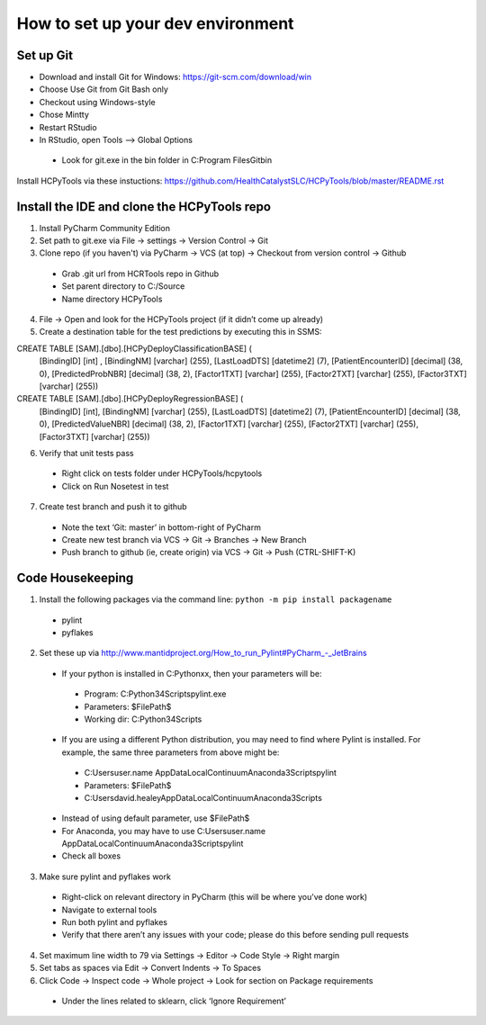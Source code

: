 How to set up your dev environment
-------------------

Set up Git
=============
- Download and install Git for Windows: https://git-scm.com/download/win
- Choose Use Git from Git Bash only
- Checkout using Windows-style
- Chose Mintty
- Restart RStudio
- In RStudio, open Tools --> Global Options
 - Look for git.exe in the bin folder in C:\Program Files\Git\bin

Install HCPyTools via these instuctions: https://github.com/HealthCatalystSLC/HCPyTools/blob/master/README.rst

Install the IDE and clone the HCPyTools repo
=============

1)	Install PyCharm Community Edition

2)	Set path to git.exe via File -> settings -> Version Control -> Git

3)	Clone repo (if you haven't) via PyCharm -> VCS (at top) -> Checkout from version control -> Github
 - Grab .git url from HCRTools repo in Github
 - Set parent directory to C:/Source
 - Name directory HCPyTools

4)	File -> Open and look for the HCPyTools project (if it didn’t come up already)

5) Create a destination table for the test predictions by executing this in SSMS:

CREATE TABLE [SAM].[dbo].[HCPyDeployClassificationBASE] (
       [BindingID] [int] ,
       [BindingNM] [varchar] (255),
       [LastLoadDTS] [datetime2] (7),
       [PatientEncounterID] [decimal] (38, 0),
       [PredictedProbNBR] [decimal] (38, 2),
       [Factor1TXT] [varchar] (255),
       [Factor2TXT] [varchar] (255),
       [Factor3TXT] [varchar] (255))

CREATE TABLE [SAM].[dbo].[HCPyDeployRegressionBASE] (
       [BindingID] [int],
       [BindingNM] [varchar] (255),
       [LastLoadDTS] [datetime2] (7),
       [PatientEncounterID] [decimal] (38, 0),
       [PredictedValueNBR] [decimal] (38, 2),
       [Factor1TXT] [varchar] (255),
       [Factor2TXT] [varchar] (255),
       [Factor3TXT] [varchar] (255))
       
       
6)	Verify that unit tests pass
 - Right click on tests folder under HCPyTools/hcpytools
 - Click on Run Nosetest in test

7)	Create test branch and push it to github
 - Note the text ‘Git: master’ in bottom-right of PyCharm
 - Create new test branch via VCS -> Git -> Branches -> New Branch
 - Push branch to github (ie, create origin) via VCS -> Git -> Push (CTRL-SHIFT-K)

Code Housekeeping
=============

1)	Install the following packages via the command line: ``python -m pip install packagename``
 - pylint
 - pyflakes
    
2) Set these up via http://www.mantidproject.org/How_to_run_Pylint#PyCharm_-_JetBrains
 - If your python is installed in C:\Pythonxx, then your parameters will be:
  - Program: C:\Python34\Scripts\pylint.exe
  - Parameters: $FilePath$
  - Working dir: C:\Python34\Scripts
 - If you are using a different Python distribution, you may need to find where Pylint is installed.  For example, the same three parameters from above might be:
  - C:\Users\user.name \AppData\Local\Continuum\Anaconda3\Scripts\pylint
  - Parameters: $FilePath$
  - C:\Users\david.healey\AppData\Local\Continuum\Anaconda3\Scripts

 - Instead of using default parameter, use $FilePath$
 - For Anaconda, you may have to use C:\Users\user.name \AppData\Local\Continuum\Anaconda3\Scripts\pylint
 - Check all boxes
    
3) Make sure pylint and pyflakes work
 - Right-click on relevant directory in PyCharm (this will be where you’ve done work)
 - Navigate to external tools
 - Run both pylint and pyflakes
 - Verify that there aren’t any issues with your code; please do this before sending pull requests

4) Set maximum line width to 79 via Settings -> Editor -> Code Style -> Right margin

5) Set tabs as spaces via Edit -> Convert Indents -> To Spaces

6) Click Code -> Inspect code -> Whole project -> Look for section on Package requirements
 - Under the lines related to sklearn, click ‘Ignore Requirement’



